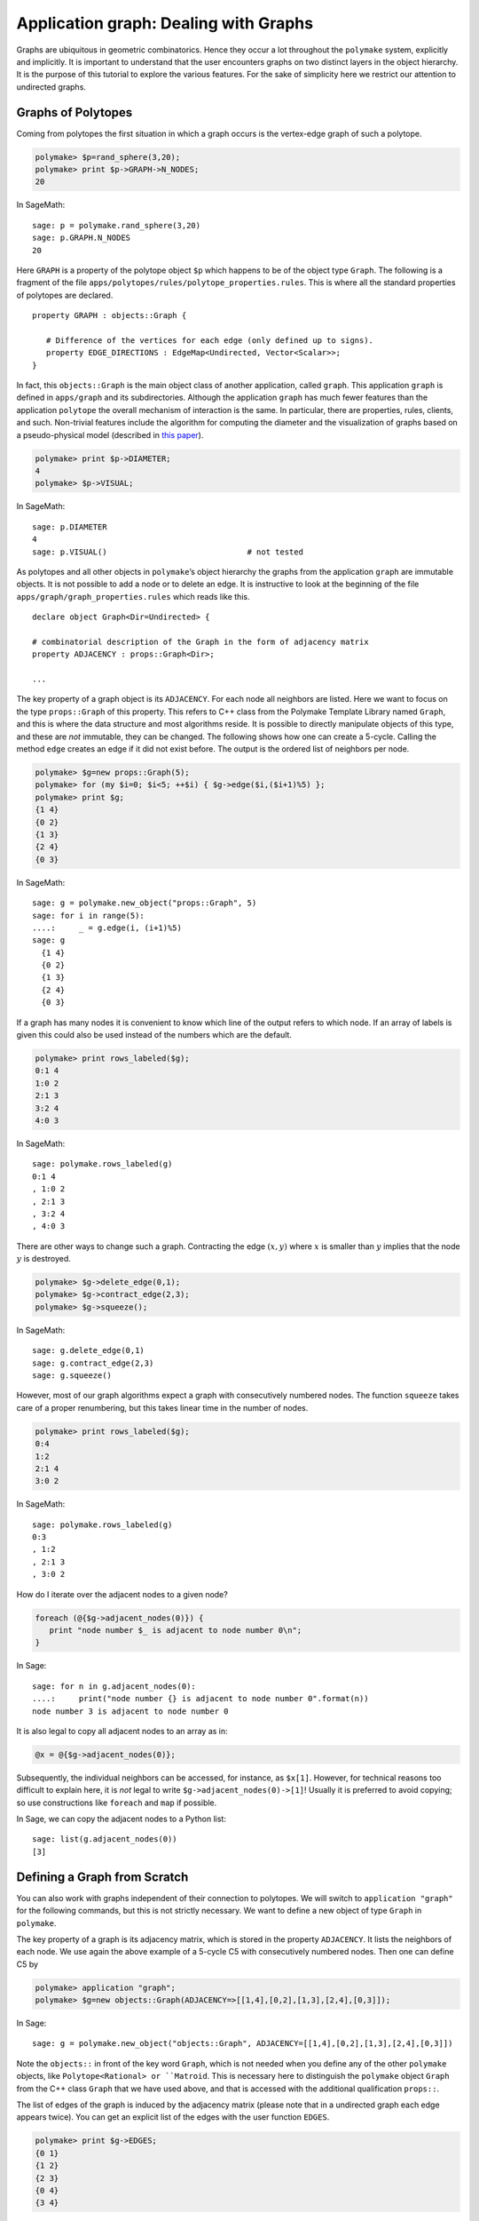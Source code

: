 .. -*- coding: utf-8 -*-
.. escape-backslashes
.. default-role:: math


Application graph: Dealing with Graphs
======================================

Graphs are ubiquitous in geometric combinatorics. Hence they occur a lot
throughout the ``polymake`` system, explicitly and implicitly. It is
important to understand that the user encounters graphs on two distinct
layers in the object hierarchy. It is the purpose of this tutorial to
explore the various features. For the sake of simplicity here we
restrict our attention to undirected graphs.

Graphs of Polytopes
-------------------

Coming from polytopes the first situation in which a graph occurs is the
vertex-edge graph of such a polytope.

.. CODE-BLOCK:: perl

    polymake> $p=rand_sphere(3,20);
    polymake> print $p->GRAPH->N_NODES;
    20
    
In SageMath::

  sage: p = polymake.rand_sphere(3,20)
  sage: p.GRAPH.N_NODES
  20

Here ``GRAPH`` is a property of the polytope object ``$p`` which happens
to be of the object type ``Graph``. The following is a fragment of the
file ``apps/polytopes/rules/polytope_properties.rules``. This is where
all the standard properties of polytopes are declared.

.. link

::

   property GRAPH : objects::Graph {

      # Difference of the vertices for each edge (only defined up to signs).
      property EDGE_DIRECTIONS : EdgeMap<Undirected, Vector<Scalar>>;
   }

In fact, this ``objects::Graph`` is the main object class of another
application, called ``graph``. This application ``graph`` is defined in
``apps/graph`` and its subdirectories. Although the application
``graph`` has much fewer features than the application ``polytope`` the
overall mechanism of interaction is the same. In particular, there are
properties, rules, clients, and such. Non-trivial features include the
algorithm for computing the diameter and the visualization of graphs
based on a pseudo-physical model (described in `this
paper <http://front.math.ucdavis.edu/0711.2397>`__).


.. link

.. CODE-BLOCK:: perl

    polymake> print $p->DIAMETER;
    4
    polymake> $p->VISUAL;

.. link

In SageMath::

  sage: p.DIAMETER
  4
  sage: p.VISUAL()                              # not tested

As polytopes and all other objects in ``polymake``\ ’s object hierarchy
the graphs from the application ``graph`` are immutable objects. It is
not possible to add a node or to delete an edge. It is instructive to
look at the beginning of the file ``apps/graph/graph_properties.rules``
which reads like this.

::

   declare object Graph<Dir=Undirected> {

   # combinatorial description of the Graph in the form of adjacency matrix
   property ADJACENCY : props::Graph<Dir>;

   ...

The key property of a graph object is its ``ADJACENCY``. For each node
all neighbors are listed. Here we want to focus on the type
``props::Graph`` of this property. This refers to C++ class from the
Polymake Template Library named ``Graph``, and this is where the data
structure and most algorithms reside. It is possible to directly
manipulate objects of this type, and these are *not* immutable, they can
be changed. The following shows how one can create a 5-cycle. Calling
the method ``edge`` creates an edge if it did not exist before. The
output is the ordered list of neighbors per node.


.. CODE-BLOCK:: perl

    polymake> $g=new props::Graph(5);                      
    polymake> for (my $i=0; $i<5; ++$i) { $g->edge($i,($i+1)%5) };
    polymake> print $g;
    {1 4}               
    {0 2}               
    {1 3}               
    {2 4}               
    {0 3}               
    
In SageMath::

  sage: g = polymake.new_object("props::Graph", 5)
  sage: for i in range(5):
  ....:     _ = g.edge(i, (i+1)%5)
  sage: g
    {1 4}
    {0 2}
    {1 3}
    {2 4}
    {0 3}

If a graph has many nodes it is convenient to know which line of the
output refers to which node. If an array of labels is given this could
also be used instead of the numbers which are the default.


.. link

.. CODE-BLOCK:: perl

    polymake> print rows_labeled($g);
    0:1 4
    1:0 2
    2:1 3
    3:2 4
    4:0 3

.. link

In SageMath::

  sage: polymake.rows_labeled(g)
  0:1 4
  , 1:0 2
  , 2:1 3
  , 3:2 4
  , 4:0 3

There are other ways to change such a graph. Contracting the edge
`(x,y)` where `x` is smaller than `y` implies that the node `y` is
destroyed.


.. link

.. CODE-BLOCK:: perl

    polymake> $g->delete_edge(0,1);
    polymake> $g->contract_edge(2,3);
    polymake> $g->squeeze();

.. link

In SageMath::

  sage: g.delete_edge(0,1)
  sage: g.contract_edge(2,3)
  sage: g.squeeze()

However, most of our graph algorithms expect a graph with consecutively
numbered nodes. The function ``squeeze`` takes care of a proper
renumbering, but this takes linear time in the number of nodes.


.. link

.. CODE-BLOCK:: perl

    polymake> print rows_labeled($g);
    0:4
    1:2
    2:1 4
    3:0 2

.. link

In SageMath::

  sage: polymake.rows_labeled(g)
  0:3
  , 1:2
  , 2:1 3
  , 3:0 2

How do I iterate over the adjacent nodes to a given node?

.. link

.. CODE-BLOCK:: perl

   foreach (@{$g->adjacent_nodes(0)}) {
      print "node number $_ is adjacent to node number 0\n";
   }

.. link

In Sage::

  sage: for n in g.adjacent_nodes(0):
  ....:     print("node number {} is adjacent to node number 0".format(n))
  node number 3 is adjacent to node number 0

It is also legal to copy all adjacent nodes to an array as in:

.. link

.. CODE-BLOCK:: perl

   @x = @{$g->adjacent_nodes(0)};

Subsequently, the individual neighbors can be accessed, for instance, as
``$x[1]``. However, for technical reasons too difficult to explain here,
it is *not* legal to write ``$g->adjacent_nodes(0)->[1]``! Usually it is
preferred to avoid copying; so use constructions like ``foreach`` and
``map`` if possible.

.. link

In Sage, we can copy the adjacent nodes to a Python list::

   sage: list(g.adjacent_nodes(0))
   [3]

Defining a Graph from Scratch
-----------------------------

You can also work with graphs independent of their connection to
polytopes. We will switch to ``application "graph"`` for the following
commands, but this is not strictly necessary. We want to define a new
object of type ``Graph`` in ``polymake``.

The key property of a graph is its adjacency matrix, which is stored in
the property ``ADJACENCY``. It lists the neighbors of each node. We use
again the above example of a 5-cycle C5 with consecutively numbered
nodes. Then one can define C5 by

.. CODE-BLOCK:: perl

    polymake> application "graph";
    polymake> $g=new objects::Graph(ADJACENCY=>[[1,4],[0,2],[1,3],[2,4],[0,3]]);

In Sage::

  sage: g = polymake.new_object("objects::Graph", ADJACENCY=[[1,4],[0,2],[1,3],[2,4],[0,3]])

Note the ``objects::`` in front of the key word ``Graph``, which is not
needed when you define any of the other ``polymake`` objects, like
``Polytope<Rational> or ``Matroid``.  This is necessary here to
distinguish the ``polymake`` object ``Graph`` from the C++ class
``Graph`` that we have used above, and that is accessed with the
additional qualification ``props::``.

The list of edges of the graph is induced by the adjacency matrix
(please note that in a undirected graph each edge appears twice). You
can get an explicit list of the edges with the user function ``EDGES``.


.. link

.. CODE-BLOCK:: perl

    polymake> print $g->EDGES;
    {0 1}
    {1 2}
    {2 3}
    {0 4}
    {3 4}

.. link

In Sage::

  sage: g.EDGES
  {0 1}
  {1 2}
  {2 3}
  {0 4}
  {3 4}

Note however, that this list is not stored in the object, as it is just
a different view on the adjacency matrix.

Most often when you define a graph you would not write it down as a list
of adjacencies, but as a list of edges. For convenience, ``polymake``
provides a way to create a graph from a list of edges. The same 5-cycle
as above could also be defined via


.. link

.. CODE-BLOCK:: perl

    polymake>  $g=graph_from_edges([[0,1],[1,2],[2,3],[0,4],[3,4]]);

In Sage::

  sage: g = polymake.graph_from_edges([[0,1],[1,2],[2,3],[0,4],[3,4]])

The order of the edges, and the order of the nodes for each edge in a
undirected case, is not important. We can check the adjacency matrix,


.. link

.. CODE-BLOCK:: perl

    polymake> print $g->ADJACENCY;
    {1 4}
    {0 2}
    {1 3}
    {2 4}
    {0 3}

.. link

In Sage::

  sage: g.ADJACENCY
  {1 4}
  {0 2}
  {1 3}
  {2 4}
  {0 3}

and continue to work with the graph by e.g. checking its ``DIAMETER``,
``BIPARTITE``-ness or other properties:


.. link

.. CODE-BLOCK:: perl

    polymake> print $g->DIAMETER;
    2
    polymake> print $g->BIPARTITE;
    0
    polymake> print $g->MAX_CLIQUES;
    {{0 1} {0 4} {1 2} {2 3} {3 4}}

.. link

In Sage::

  sage: g.DIAMETER
  2
  sage: g.BIPARTITE
  false
  sage: g.MAX_CLIQUES
  {{0 1} {0 4} {1 2} {2 3} {3 4}}


Directed Graphs
---------------

By specifying the template parameter ``Directed`` a graph is born as a
directed graph. Properties which make sense for directed graphs work as
expected. A directed graph may have two arcs between any two nodes with
opposite orientations.


.. CODE-BLOCK:: perl

    polymake> $g=new objects::Graph<Directed>(ADJACENCY=>[[1],[2],[3],[2,4],[0]]);
    polymake> print $g->DIAMETER;
    4

In Sage::

  sage: g = polymake.new_object("Graph<Directed>", ADJACENCY=[[1],[2],[3],[2,4],[0]])
  sage: g.DIAMETER
  4

Some properties of graphs do not make sense for directed graph. Here is
an example of an undirected graph property which does not make sense for
directed graphs.


.. link

.. CODE-BLOCK:: perl

    polymake> print $g->MAX_CLIQUES;
    polymake:  ERROR: Object Graph<Directed> does not have a property or method MAX_CLIQUES

.. link

In Sage::

  sage: g.MAX_CLIQUES
  Traceback (most recent call last):
  ...
  TypeError: Can't locate object method "MAX_CLIQUES" via package "Polymake::graph::Graph__Directed"

Graphs with multiple edges/arcs are currently not supported.

Visualizing Graphs
------------------

Like other “big” ``polymake`` objects the ``Graph`` class has a member
(function) ``VISUAL`` which returns an abstract visualization object.
Depending on the configuration it typically uses ``JReality`` or
``JavaView``. Particularly interesting for graph drawing is the
visualization via ``Graphviz``.


.. link

.. CODE-BLOCK:: perl

    polymake> graphviz($g->VISUAL);

.. link

In Sage::

  sage: polymake.graphviz(g.VISUAL)                    # not tested, optional - polymake, graphviz

Note that the latter starts a postscript viewer with the ``Graphviz``
output. Make sure that the custom variable ``$Postscript::viewer`` is
set to something reasonable (like, e.g., ``/usr/bin/evince``).
